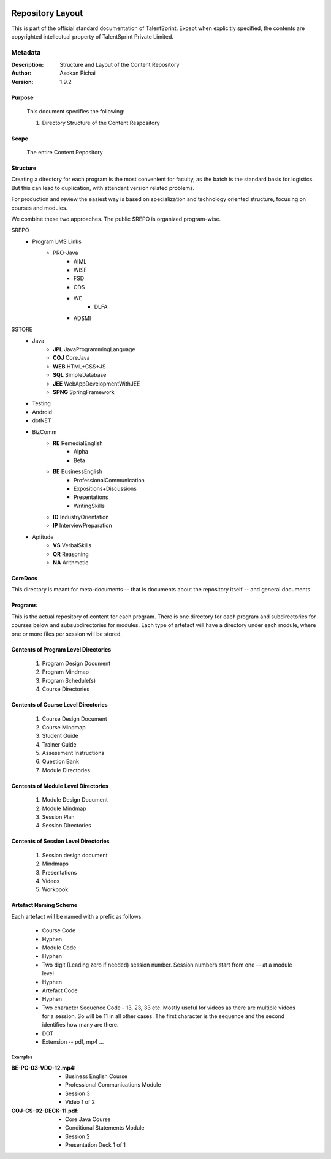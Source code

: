 .. image:: https://cdn.extras.talentsprint.com/CentralRepo/images/TS_updated_logo.png
  :width: 200

=================
Repository Layout
=================
This is part of the official standard documentation of TalentSprint.
Except when explicitly specified, the contents are copyrighted intellectual
property of TalentSprint Private Limited.

Metadata
--------

:Description: Structure and Layout of the Content Repository

:Author: Asokan Pichai

:Version: 1.9.2

Purpose
+++++++
    This document specifies the following:
    
    1. Directory Structure of the Content Respository

Scope
+++++
    The entire Content Repository

Structure
+++++++++

Creating a directory for each program is the most convenient for faculty, as
the batch is the standard basis for logistics. But this can lead to duplication,
with attendant version related problems. 

For production and review the easiest way is based on specialization and
technology oriented structure, focusing on courses and modules.

We combine these two approaches. The public $REPO is organized program-wise.

$REPO
   * Program LMS Links
      + PRO-Java
         - AIML
         - WISE
         - FSD
         - CDS
         - WE
	     - DLFA
         - ADSMI
    
$STORE
   * Java
      + **JPL** JavaProgrammingLanguage
      + **COJ** CoreJava 
      + **WEB** HTML+CSS+JS
      + **SQL** SimpleDatabase
      + **JEE** WebAppDevelopmentWithJEE
      + **SPNG** SpringFramework	
   * Testing
   * Android
   * dotNET
   * BizComm
      + **RE** RemedialEnglish
         - Alpha
         - Beta
      + **BE** BusinessEnglish
         - ProfessionalCommunication
         - Expositions+Discussions
         - Presentations
         - WritingSkills
      + **IO** IndustryOrientation
      + **IP** InterviewPreparation
   * Aptitude
      + **VS** VerbalSkills
      + **QR** Reasoning
      + **NA** Arithmetic

CoreDocs
++++++++
This directory is meant for meta-documents -- that is documents about
the repository itself -- and general documents.

Programs
++++++++
This is the actual repository of content for each program. There is one
directory for each program and subdirectories for courses below and 
subsubdirectories for modules. Each type of artefact will have a directory
under each module, where one or more files per session will be stored.

Contents of Program Level Directories
+++++++++++++++++++++++++++++++++++++
    1. Program Design Document
    #. Program Mindmap
    #. Program Schedule(s)
    #. Course Directories

Contents of Course Level Directories
++++++++++++++++++++++++++++++++++++
    1. Course Design Document
    #. Course Mindmap
    #. Student Guide
    #. Trainer Guide
    #. Assessment Instructions
    #. Question Bank
    #. Module Directories

Contents of Module Level Directories
++++++++++++++++++++++++++++++++++++
    1. Module Design Document
    #. Module Mindmap
    #. Session Plan
    #. Session Directories

Contents of Session Level Directories
+++++++++++++++++++++++++++++++++++++
    1. Session design document
    #. Mindmaps
    #. Presentations
    #. Videos
    #. Workbook

Artefact Naming Scheme
++++++++++++++++++++++
Each artefact will be named with a prefix as follows:

    * Course Code
    * Hyphen
    * Module Code
    * Hyphen
    * Two digit (Leading zero if needed) session number. 
      Session numbers start from one -- at a module level
    * Hyphen
    * Artefact Code
    * Hyphen
    * Two character Sequence Code - 13, 23, 33 etc. Mostly useful for
      videos as there are multiple videos for a session. So will be
      11 in all other cases. The first character is the sequence and
      the second identifies how many are there.
    * DOT
    * Extension -- pdf, mp4 ...

Examples
^^^^^^^^
:BE-PC-03-VDO-12.mp4: 
    * Business English Course
    * Professional Communications Module
    * Session 3
    * Video 1 of 2

:COJ-CS-02-DECK-11.pdf:
    * Core Java Course
    * Conditional Statements Module
    * Session 2
    * Presentation Deck 1 of 1
